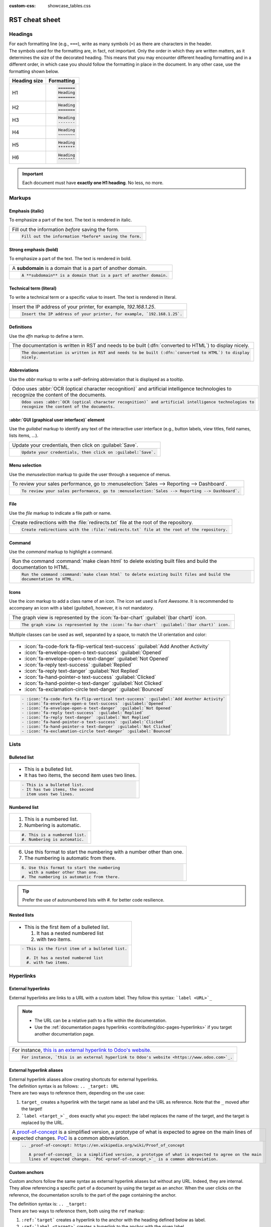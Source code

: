 :custom-css: showcase_tables.css

===============
RST cheat sheet
===============

.. _contributing/headings:

Headings
========

| For each formatting line (e.g., ``===``), write as many symbols (``=``) as there are characters in
  the header.
| The symbols used for the formatting are, in fact, not important. Only the order in which they are
  written matters, as it determines the size of the decorated heading. This means that you may
  encounter different heading formatting and in a different order, in which case you should follow
  the formatting in place in the document. In any other case, use the formatting shown below.

+--------------+----------------------+
| Heading size | Formatting           |
+==============+======================+
| H1           | .. code-block:: text |
|              |                      |
|              |    =======           |
|              |    Heading           |
|              |    =======           |
+--------------+----------------------+
| H2           | .. code-block:: text |
|              |                      |
|              |    Heading           |
|              |    =======           |
+--------------+----------------------+
| H3           | .. code-block:: text |
|              |                      |
|              |    Heading           |
|              |    -------           |
+--------------+----------------------+
| H4           | .. code-block:: text |
|              |                      |
|              |    Heading           |
|              |    ~~~~~~~           |
+--------------+----------------------+
| H5           | .. code-block:: text |
|              |                      |
|              |    Heading           |
|              |    *******           |
+--------------+----------------------+
| H6           | .. code-block:: text |
|              |                      |
|              |    Heading           |
|              |    ^^^^^^^           |
+--------------+----------------------+

.. important::
   Each document must have **exactly one H1 heading**. No less, no more.

.. _contributing/markups:

Markups
=======

.. _contributing/markups/italic:

Emphasis (italic)
-----------------

To emphasize a part of the text. The text is rendered in italic.

.. list-table::
   :class: o-showcase-table

   * - Fill out the information *before* saving the form.

   * - .. code-block:: text

          Fill out the information *before* saving the form.

.. _contributing/markups/bold:

Strong emphasis (bold)
----------------------

To emphasize a part of the text. The text is rendered in bold.

.. list-table::
   :class: o-showcase-table

   * - A **subdomain** is a domain that is a part of another domain.

   * - .. code-block:: text

          A **subdomain** is a domain that is a part of another domain.

.. _contributing/markups/code-sample:

Technical term (literal)
------------------------

To write a technical term or a specific value to insert. The text is rendered in literal.

.. list-table::
   :class: o-showcase-table

   * - Insert the IP address of your printer, for example, `192.168.1.25`.

   * - .. code-block:: text

          Insert the IP address of your printer, for example, `192.168.1.25`.

.. _contributing/markups/definitions:

Definitions
-----------

Use the `dfn` markup to define a term.

.. list-table::
   :class: o-showcase-table

   * - The documentation is written in RST and needs to be built (:dfn:`converted to HTML`) to display
       nicely.

   * - .. code-block:: text

          The documentation is written in RST and needs to be built (:dfn:`converted to HTML`) to display
          nicely.

.. _contributing/markups/abbreviations:

Abbreviations
-------------

Use the `abbr` markup to write a self-defining abbreviation that is displayed as a tooltip.

.. list-table::
   :class: o-showcase-table

   * - Odoo uses :abbr:`OCR (optical character recognition)` and artificial intelligence technologies to
       recognize the content of the documents.

   * - .. code-block:: text

          Odoo uses :abbr:`OCR (optical character recognition)` and artificial intelligence technologies to
          recognize the content of the documents.

.. _contributing/markups/guilabel:

:abbr:`GUI (graphical user interface)` element
----------------------------------------------

Use the `guilabel` markup to identify any text of the interactive user interface (e.g., button
labels, view titles, field names, lists items, ...).

.. list-table::
   :class: o-showcase-table

   * - Update your credentials, then click on :guilabel:`Save`.

   * - .. code-block:: text

          Update your credentials, then click on :guilabel:`Save`.

.. _contributing/markups/menuselection:

Menu selection
--------------

Use the `menuselection` markup to guide the user through a sequence of menus.

.. list-table::
   :class: o-showcase-table

   * -  To review your sales performance, go to :menuselection:`Sales --> Reporting --> Dashboard`.

   * - .. code-block:: text

          To review your sales performance, go to :menuselection:`Sales --> Reporting --> Dashboard`.

.. _contributing/markups/file:

File
----

Use the `file` markup to indicate a file path or name.


.. list-table::
   :class: o-showcase-table

   * - Create redirections with the :file:`redirects.txt` file at the root of the repository.

   * - .. code-block:: text

          Create redirections with the :file:`redirects.txt` file at the root of the repository.

.. _contributing/markups/command:

Command
-------

Use the `command` markup to highlight a command.

.. list-table::
   :class: o-showcase-table

   * - Run the command :command:`make clean html` to delete existing built files and build the
       documentation to HTML.

   * - .. code-block:: text

          Run the command :command:`make clean html` to delete existing built files and build the
          documentation to HTML.

.. _contributing/icons:

Icons
-----

Use the `icon` markup to add a class name of an icon. The icon set used is *Font Awesome*. It is
recommended to accompany an icon with a label (`guilabel`), however, it is not mandatory.

.. list-table::
   :class: o-showcase-table

   * - The graph view is represented by the :icon:`fa-bar-chart` :guilabel:`(bar chart)` icon.

   * - .. code-block:: text

          The graph view is represented by the :icon:`fa-bar-chart` :guilabel:`(bar chart)` icon.

Multiple classes can be used as well, separated by a space, to match the UI orientation and color:

.. list-table::
   :class: o-showcase-table

   * - - :icon:`fa-code-fork fa-flip-vertical text-success` :guilabel:`Add Another Activity`
       - :icon:`fa-envelope-open-o text-success` :guilabel:`Opened`
       - :icon:`fa-envelope-open-o text-danger` :guilabel:`Not Opened`
       - :icon:`fa-reply text-success` :guilabel:`Replied`
       - :icon:`fa-reply text-danger` :guilabel:`Not Replied`
       - :icon:`fa-hand-pointer-o text-success` :guilabel:`Clicked`
       - :icon:`fa-hand-pointer-o text-danger` :guilabel:`Not Clicked`
       - :icon:`fa-exclamation-circle text-danger` :guilabel:`Bounced`

   * - .. code-block:: text

          - :icon:`fa-code-fork fa-flip-vertical text-success` :guilabel:`Add Another Activity`
          - :icon:`fa-envelope-open-o text-success` :guilabel:`Opened`
          - :icon:`fa-envelope-open-o text-danger` :guilabel:`Not Opened`
          - :icon:`fa-reply text-success` :guilabel:`Replied`
          - :icon:`fa-reply text-danger` :guilabel:`Not Replied`
          - :icon:`fa-hand-pointer-o text-success` :guilabel:`Clicked`
          - :icon:`fa-hand-pointer-o text-danger` :guilabel:`Not Clicked`
          - :icon:`fa-exclamation-circle text-danger` :guilabel:`Bounced`

.. _contributing/lists:

Lists
=====

.. _contributing/bulleted-list:

Bulleted list
-------------

.. list-table::
   :class: o-showcase-table

   * - - This is a bulleted list.
       - It has two items, the second
         item uses two lines.

   * - .. code-block:: text

          - This is a bulleted list.
          - It has two items, the second
            item uses two lines.

.. _contributing/numbered-list:

Numbered list
-------------

.. list-table::
   :class: o-showcase-table

   * - #. This is a numbered list.
       #. Numbering is automatic.

   * - .. code-block:: text

          #. This is a numbered list.
          #. Numbering is automatic.

.. list-table::
   :class: o-showcase-table

   * - 6. Use this format to start the numbering
          with a number other than one.
       #. The numbering is automatic from there.

   * - .. code-block:: text

          6. Use this format to start the numbering
             with a number other than one.
          #. The numbering is automatic from there.

.. tip::
   Prefer the use of autonumbered lists with `#.` for better code resilience.

.. _contributing/nested-list:

Nested lists
------------

.. list-table::
   :class: o-showcase-table

   * - - This is the first item of a bulleted list.

         #. It has a nested numbered list
         #. with two items.

   * - .. code-block:: text

          - This is the first item of a bulleted list.

            #. It has a nested numbered list
            #. with two items.

.. _contributing/hyperlinks:

Hyperlinks
==========

.. _contributing/external-hyperlinks:

External hyperlinks
-------------------

External hyperlinks are links to a URL with a custom label. They follow this syntax:
```label <URL>`_``

.. note::
   - The URL can be a relative path to a file within the documentation.
   - Use the :ref:`documentation pages hyperlinks <contributing/doc-pages-hyperlinks>` if you target
     another documentation page.

.. list-table::
   :class: o-showcase-table

   * - For instance, `this is an external hyperlink to Odoo's website <https://www.odoo.com>`_.

   * - .. code-block:: text

          For instance, `this is an external hyperlink to Odoo's website <https://www.odoo.com>`_.

.. _contributing/external-hyperlink-aliases:

External hyperlink aliases
--------------------------

| External hyperlink aliases allow creating shortcuts for external hyperlinks.
| The definition syntax is as follows: ``.. _target: URL``
| There are two ways to reference them, depending on the use case:

#. ``target_`` creates a hyperlink with the target name as label and the URL as reference. Note that
   the ``_`` moved after the target!
#. ```label <target_>`_`` does exactly what you expect: the label replaces the name of the target,
   and the target is replaced by the URL.

.. list-table::
   :class: o-showcase-table

   * - A `proof-of-concept <https://en.wikipedia.org/wiki/Proof_of_concept>`_ is a simplified
       version, a prototype of what is expected to agree on the main lines of expected changes. `PoC
       <https://en.wikipedia.org/wiki/Proof_of_concept>`_ is a common abbreviation.

   * - .. code-block:: text

          .. _proof-of-concept: https://en.wikipedia.org/wiki/Proof_of_concept

             A proof-of-concept_ is a simplified version, a prototype of what is expected to agree on the main
             lines of expected changes. `PoC <proof-of-concept_>`_ is a common abbreviation.

.. _contributing/custom-anchors:

Custom anchors
--------------

Custom anchors follow the same syntax as external hyperlink aliases but without any URL. Indeed,
they are internal. They allow referencing a specific part of a document by using the target as an
anchor. When the user clicks on the reference, the documentation scrolls to the part of the
page containing the anchor.

| The definition syntax is: ``.. _target:``
| There are two ways to reference them, both using the ``ref`` markup:

#. ``:ref:`target``` creates a hyperlink to the anchor with the heading defined below as label.
#. ``:ref:`label <target>``` creates a hyperlink to the anchor with the given label.

See :ref:`contributing/relative-links` to learn how to write proper relative links for internal
references.

.. note::
   - Custom anchors can be referenced from other files than the ones in which they are defined.
   - Notice that there is no ``_`` at the end, contrary to what is done with :ref:`external
     hyperlinks <contributing/external-hyperlinks>`.

.. list-table::
   :class: o-showcase-table

   * - This can easily be done by creating a new product, see `How to create a product?
       <https://example.com/product>`_ for additional help.

       **How to create a product?**

       As explained at the `start of the page <https://example.com/scroll-to-start-of-page>`_, ...

   * - .. code-block:: text

          .. _sales/quotation/start-of-page:

          This can easily be done by creating a new product, see :ref:`product` for additional help.

          .. _sales/quotation/product:

          How to create a product?
          ========================

          As explained at the :ref:`start of the page <sales/quotation/start-of-page>`, ...

.. _contributing/doc-pages-hyperlinks:

Documentation pages hyperlinks
------------------------------

| The ``doc`` markup allows referencing a documentation page wherever it is in the file tree through
  a relative file path.
| As usual, there are two ways to use the markup:


#. ``:doc:`path_to_doc_page``` creates a hyperlink to the documentation page with the title of the
   page as label.
#. ``:doc:`label <path_to_doc_page>``` creates a hyperlink to the documentation page with the given
   label.

.. list-table::
   :class: o-showcase-table

   * - Please refer to `this documentation <https://example.com/doc/accounting/invoices.html>`_ and
       to `Send a pro-forma invoice <https://example.com/doc/sales/proforma.html>`_.

   * - .. code-block:: text

          Please refer to :doc:`this documentation <customer_invoices>` and to
          :doc:`../sales/sales/invoicing/proforma`.

.. _contributing/download:

File download hyperlinks
------------------------

The ``download`` markup allows referencing files (that are not necessarily :abbr:`RST
(reStructuredText)` documents) within the source tree to be downloaded.

.. list-table::
   :class: o-showcase-table

   * - Download this `module structure template
       <https://example.com/doc/odoosh/extras/my_module.zip>`_ to start building your module in no
       time.

   * - .. code-block:: text

          Download this :download:`module structure template <extras/my_module.zip>` to start building your
          module in no time.

.. _contributing/image:

Images
======

The ``image`` markup allows inserting images in a document.

.. list-table::
   :class: o-showcase-table

   * - .. image:: rst_cheat_sheet/create-invoice.png
          :align: center
          :alt: Create an invoice.

   * - .. code-block:: text

          .. image:: rst_cheat_sheet/create-invoice.png
             :align: center
             :alt: Create an invoice.

.. tip::
   Add the :code:`:class: o-no-modal` `option
   <https://docutils.sourceforge.io/docs/ref/rst/directives.html#common-options>`_ to an image to
   prevent opening it in a modal.

.. _contributing/alert-blocks:

Alert blocks (admonitions)
==========================

.. _contributing/seealso:

See also
--------

.. list-table::
   :class: o-showcase-table

   * - .. seealso::
          - `Customer invoices <https://example.com/doc/accounting/invoices.html>`_
          - `Pro-forma invoices <https://example.com/doc/sales/proforma.html#activate-the-feature>`_

   * - .. code-block:: text

          .. seealso::
             - :doc:`customer_invoices`
             - `Pro-forma invoices <../sales/sales/invoicing/proforma.html#activate-the-feature>`_

.. _contributing/note:

Note
----

.. list-table::
   :class: o-showcase-table

   * - .. note::
          Use this alert block to grab the reader's attention about additional information.

   * - .. code-block:: text

          .. note::
             Use this alert block to grab the reader's attention about additional information.

.. _contributing/tip:

Tip
---

.. list-table::
   :class: o-showcase-table

   * - .. tip::
          Use this alert block to inform the reader about a useful trick that requires an action.

   * - .. code-block:: text

          .. tip::
             Use this alert block to inform the reader about a useful trick that requires an action.

.. _contributing/example:

Example
-------

.. list-table::
   :class: o-showcase-table

   * - .. example::
          Use this alert block to show an example.

   * - .. code-block:: text

          .. example::
             Use this alert block to show an example.

.. _contributing/exercise:

Exercise
--------

.. list-table::
   :class: o-showcase-table

   * - .. exercise::
          Use this alert block to suggest an exercise to the reader.

   * - .. code-block:: text

          .. exercise::
             Use this alert block to suggest an exercise to the reader.

.. _contributing/important:

Important
---------

.. list-table::
   :class: o-showcase-table

   * - .. important::
          Use this alert block to notify the reader about important information.

   * - .. code-block:: text

          .. important::
             Use this alert block to notify the reader about important information.

.. _contributing/warning:

Warning
-------

.. list-table::
   :class: o-showcase-table

   * - .. warning::
          Use this alert block to require the reader to proceed with caution with what is described in the
          warning.

   * - .. code-block:: text

          .. warning::
             Use this alert block to require the reader to proceed with caution with what is described in the
             warning.

.. _contributing/danger:

Danger
------

.. list-table::
   :class: o-showcase-table

   * - .. danger::
          Use this alert block to bring the reader's attention to a serious threat.

   * - .. code-block:: text

          .. danger::
             Use this alert block to bring the reader's attention to a serious threat.

.. _contributing/custom-alert-blocks:

Custom
------

.. list-table::
   :class: o-showcase-table

   * - .. admonition:: Title

          Customize this alert block with a **Title** of your choice.

   * - .. code-block:: text

          .. admonition:: Title

             Customize this alert block with a **Title** of your choice.

.. _contributing/tables:

Tables
======

List tables
-----------

List tables use two-level bulleted lists to convert data into a table. The first level represents
the rows and the second level represents the columns.

.. list-table::
   :class: o-showcase-table

   * - .. list-table::
          :header-rows: 1
          :stub-columns: 1

          * - Name
            - Country
            - Favorite color
          * - Raúl
            - Montenegro
            - Purple
          * - Mélanie
            - France
            - Red

   * - .. code-block:: text

          .. list-table::
             :header-rows: 1
             :stub-columns: 1

             * - Name
               - Country
               - Favorite colour
             * - Raúl
               - Montenegro
               - Purple
             * - Mélanie
               - France
               - Turquoise

Grid tables
-----------

Grid tables represent the rendered table and are more visual to work with.

.. list-table::
   :class: o-showcase-table

   * - +-----------------------+--------------+---------------+
       |                       | Shirts       | T-shirts      |
       +=======================+==============+===============+
       | **Available colours** | Purple       | Green         |
       |                       +--------------+---------------+
       |                       | Turquoise    | Orange        |
       +-----------------------+--------------+---------------+
       | **Sleeves length**    | Long sleeves | Short sleeves |
       +-----------------------+--------------+---------------+

   * - .. code-block:: text

          +-----------------------+--------------+---------------+
          |                       | Shirts       | T-shirts      |
          +=======================+==============+===============+
          | **Available colours** | Purple       | Green         |
          |                       +--------------+---------------+
          |                       | Turquoise    | Orange        |
          +-----------------------+--------------+---------------+
          | **Sleeves length**    | Long sleeves | Short sleeves |
          +-----------------------+--------------+---------------+

.. tip::
   - Use `=` instead of `-` to define header rows.
   - Remove `-` and `|` separators to merge cells.
   - Make use of `this convenient table generator <https://www.tablesgenerator.com/text_tables>`_ to
     build your tables. Then, copy-paste the generated formatting into your document.

.. _contributing/code-blocks:

Code blocks
===========

.. list-table::
   :class: o-showcase-table

   * - .. code-block:: python

          def main():
              print("Hello world!")

   * - .. code-block:: text

          .. code-block:: python

             def main():
                 print("Hello world!")

.. _contributing/spoilers:

Spoilers
========

.. list-table::
   :class: o-showcase-table

   * - .. spoiler:: Answer to the Ultimate Question of Life, the Universe, and Everything

          **42**

   * - .. code-block:: text

          .. spoiler:: Answer to the Ultimate Question of Life, the Universe, and Everything

             **42**

.. _contributing/tabs:

Content tabs
============

.. caution::
   The `tabs` markup may not work well in some situations. In particular:

   - The tabs' headers cannot be translated.
   - A tab cannot contain :ref:`headings <contributing/headings>`.
   - An :ref:`alert block <contributing/alert-blocks>` cannot contain tabs.
   - A tab cannot contain :ref:`custom anchors <contributing/custom-anchors>`.

.. _contributing/tabs/basic:

Basic tabs
----------

Basic tabs are useful to split the content into multiple options. The `tabs` markup is used to
define sequence of tabs. Each tab is then defined with the `tab` markup followed by a label.

.. list-table::
   :class: o-showcase-table

   * - .. tabs::

          .. tab:: Odoo Online

             Content dedicated to Odoo Online users.

          .. tab:: Odoo.sh

             Alternative for Odoo.sh users.

          .. tab:: On-premise

             Third version for On-premise users.

   * - .. code-block:: text

          .. tabs::

             .. tab:: Odoo Online

                Content dedicated to Odoo Online users.

             .. tab:: Odoo.sh

                Alternative for Odoo.sh users.

             .. tab:: On-premise

                Third version for On-premise users.

.. _contributing/tabs/nested:

Nested tabs
-----------

Tabs can be nested inside one another.

.. list-table::
   :class: o-showcase-table

   * - .. tabs::

          .. tab:: Stars

             .. tabs::

                .. tab:: The Sun

                   The closest star to us.

                .. tab:: Proxima Centauri

                   The second closest star to us.

                .. tab:: Polaris

                   The North Star.

          .. tab:: Moons

             .. tabs::

                .. tab:: The Moon

                   Orbits the Earth.

                .. tab:: Titan

                   Orbits Jupiter.

   * - .. code-block:: text

          .. tabs::

             .. tab:: Stars

                .. tabs::

                   .. tab:: The Sun

                      The closest star to us.

                   .. tab:: Proxima Centauri

                      The second closest star to us.

                   .. tab:: Polaris

                      The North Star.

             .. tab:: Moons

                .. tabs::

                   .. tab:: The Moon

                      Orbits the Earth.

                   .. tab:: Titan

                      Orbits Jupiter.

.. _contributing/tabs/group:

Group tabs
----------

Group tabs are special tabs that synchronize based on a group label. The last selected group is
remembered and automatically selected when the user returns to the page or visits another page with
the tabs group. The `group-tab` markup is used to define group tabs.

.. list-table::
   :class: o-showcase-table

   * - .. tabs::

          .. group-tab:: C++

             C++

          .. group-tab:: Python

             Python

          .. group-tab:: Java

             Java

       .. tabs::

          .. group-tab:: C++

             .. code-block:: c++

                int main(const int argc, const char **argv) {
                    return 0;
                }

          .. group-tab:: Python

             .. code-block:: python

                def main():
                    return

          .. group-tab:: Java

             .. code-block:: java

                class Main {
                    public static void main(String[] args) {}
                }

   * - .. code-block:: text

          .. tabs::

             .. group-tab:: C++

                C++

             .. group-tab:: Python

                Python

             .. group-tab:: Java

                Java

          .. tabs::

             .. group-tab:: C++

                .. code-block:: c++

                   int main(const int argc, const char **argv) {
                       return 0;
                   }

             .. group-tab:: Python

                .. code-block:: python

                   def main():
                       return

             .. group-tab:: Java

                .. code-block:: java

                   class Main {
                       public static void main(String[] args) {}
                   }

.. _contributing/tabs/code:

Code tabs
---------

Code tabs are essentially :ref:`group tabs <contributing/tabs/group>` that treat the content as a
:ref:`code block <contributing/code-blocks>`. The `code-tab` markup is used to define a code tab.
Just as for the `code-block` markup, the language defines the syntax highlighting of the tab. If
set, the label is used instead of the language for grouping tabs.

.. list-table::
   :class: o-showcase-table

   * - .. tabs::

          .. code-tab:: c++ Hello C++

             #include <iostream>

             int main() {
                 std::cout << "Hello World";
                 return 0;
             }

          .. code-tab:: python Hello Python

             print("Hello World")

          .. code-tab:: javascript Hello JavaScript

             console.log("Hello World");

   * - .. code-block:: text

          .. tabs::

             .. code-tab:: c++ Hello C++

                #include <iostream>

                int main() {
                    std::cout << "Hello World";
                    return 0;
                }

             .. code-tab:: python Hello Python

                print("Hello World")

             .. code-tab:: javascript Hello JavaScript

                console.log("Hello World");

.. _contributing/cards:

Cards
=====

.. list-table::
   :class: o-showcase-table

   * - .. cards::

          .. card:: Documentation
             :target: ../documentation
             :tag: Step-by-step guide
             :large:

             Use this guide to acquire the tools and knowledge you need to write documentation.

          .. card:: Content guidelines
             :target: content_guidelines

             List of guidelines and trips and tricks to make your content shine at its brightest!

          .. card:: RST guidelines
             :target: rst_guidelines

             List of technical guidelines to observe when writing with reStructuredText.

   * - .. code-block:: text

          .. cards::

             .. card:: Documentation
                :target: ../documentation
                :tag: Step-by-step guide
                :large:

                Use this guide to acquire the tools and knowledge you need to write documentation.

             .. card:: Content guidelines
                :target: content_guidelines

                List of guidelines and trips and tricks to make your content shine at its brightest!

             .. card:: RST guidelines
                :target: rst_guidelines

                List of technical guidelines to observe when writing with reStructuredText.

.. _contributing/document-metadata:

Document metadata
=================

| Sphinx supports document-wide metadata markups that specify a behavior for the entire page.
| They must be placed between colons (`:`) at the top of the source file.

+-----------------+--------------------------------------------------------------------------------+
| **Metadata**    | **Purpose**                                                                    |
+-----------------+--------------------------------------------------------------------------------+
| `show-content`  |  Make a toctree page accessible from the navigation menu.                      |
+-----------------+--------------------------------------------------------------------------------+
| `show-toc`      |  Show the table of content on a page that has the `show-content` metadata      |
|                 |  markup.                                                                       |
+-----------------+--------------------------------------------------------------------------------+
| `code-column`   |  | Show a dynamic side column that can be used to display interactive          |
|                 |    tutorials or code excerpts.                                                 |
|                 |  | For example, see                                                            |
|                 |    :doc:`/applications/finance/accounting/get_started/cheat_sheet`.            |
+-----------------+--------------------------------------------------------------------------------+
| `hide-page-toc` | Hide the "On this page" sidebar and use full page width for the content.       |
+-----------------+--------------------------------------------------------------------------------+
| `custom-css`    | Link CSS files (comma-separated) to the document.                              |
+-----------------+--------------------------------------------------------------------------------+
| `custom-js`     | Link JS files (comma-separated) to the document.                               |
+-----------------+--------------------------------------------------------------------------------+
| `classes`       | Assign the specified classes to the `<main/>` element of the document.         |
+-----------------+--------------------------------------------------------------------------------+
| `orphan`        | Suppress the need to include the document in a toctree.                        |
+-----------------+--------------------------------------------------------------------------------+
| `nosearch`      | Exclude the document from search results.                                      |
+-----------------+--------------------------------------------------------------------------------+

.. _contributing/formatting-tips:

Formatting tips
===============

.. _contributing/line-break:

Break the line but not the paragraph
------------------------------------

.. list-table::
   :class: o-showcase-table

   * - | A first long line that you break in two
         -> here <- is rendered as a single line.
       | A second line that follows a line break.

   * - .. code-block:: text

          | A first long line that you break in two
            -> here <- is rendered as a single line.
          | A second line that follows a line break.

.. _contributing/escaping:

Escape markup symbols (Advanced)
--------------------------------

Markup symbols escaped with backslashes (``\``) are rendered normally. For instance, ``this
\*\*line of text\*\* with \*markup\* symbols`` is rendered as “this \*\*line of text\*\* with
\*markup\* symbols”.

When it comes to backticks (`````), which are used in many cases such as :ref:`external hyperlinks
<contributing/external-hyperlinks>`, using backslashes for escaping is no longer an option because
the outer backticks interpret enclosed backslashes and thus prevent them from escaping inner
backticks. For instance, ```\`this formatting\```` produces an ``[UNKNOWN NODE title_reference]``
error. Instead, `````this formatting````` should be used to produce the following result:
```this formatting```.
